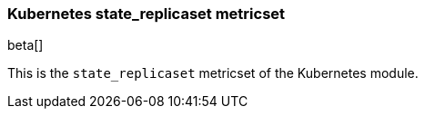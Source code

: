 === Kubernetes state_replicaset metricset

beta[]

This is the `state_replicaset` metricset of the Kubernetes module.
